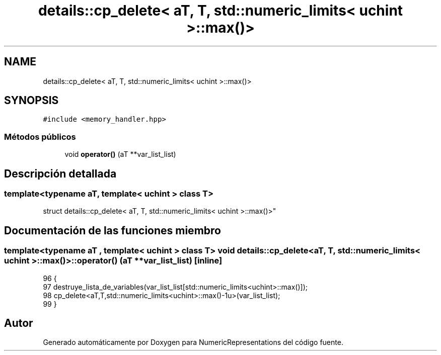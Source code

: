 .TH "details::cp_delete< aT, T, std::numeric_limits< uchint >::max()>" 3 "Martes, 29 de Noviembre de 2022" "Version 0.8" "NumericRepresentations" \" -*- nroff -*-
.ad l
.nh
.SH NAME
details::cp_delete< aT, T, std::numeric_limits< uchint >::max()>
.SH SYNOPSIS
.br
.PP
.PP
\fC#include <memory_handler\&.hpp>\fP
.SS "Métodos públicos"

.in +1c
.ti -1c
.RI "void \fBoperator()\fP (aT **var_list_list)"
.br
.in -1c
.SH "Descripción detallada"
.PP 

.SS "template<typename aT, template< \fBuchint\fP > class T>
.br
struct details::cp_delete< aT, T, std::numeric_limits< uchint >::max()>"
.SH "Documentación de las funciones miembro"
.PP 
.SS "template<typename aT , template< \fBuchint\fP > class T> void \fBdetails::cp_delete\fP< aT, T, std::numeric_limits< \fBuchint\fP >::max()>::operator() (aT ** var_list_list)\fC [inline]\fP"

.PP
.nf
96                                             {
97                         destruye_lista_de_variables(var_list_list[std::numeric_limits<uchint>::max()]);
98                         cp_delete<aT,T,std::numeric_limits<uchint>::max()-1u>(var_list_list);
99         }
.fi


.SH "Autor"
.PP 
Generado automáticamente por Doxygen para NumericRepresentations del código fuente\&.
